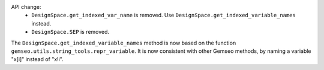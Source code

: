 API change:
  - ``DesignSpace.get_indexed_var_name`` is removed. Use ``DesignSpace.get_indexed_variable_names`` instead.
  - ``DesignSpace.SEP`` is removed.

The ``DesignSpace.get_indexed_variable_names`` method is now based on the function ``gemseo.utils.string_tools.repr_variable``.
It is now consistent with other Gemseo methods, by naming a variable "x[i]" instead of "x!i".
